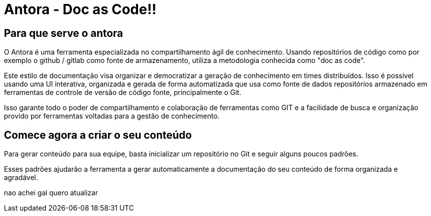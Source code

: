 = Antora - Doc as Code!!
:description: Como utilizar o Antora para agilizar o compartilhamento de conhecimento. 


== Para que serve o antora

O Antora é uma ferramenta especializada no compartilhamento ágil de conhecimento. Usando repositórios de código como por exemplo o github / gitlab como fonte de armazenamento, utiliza a metodologia conhecida como "doc as code". 

Este estilo de documentação visa organizar e democratizar a geração de conhecimento em times distribuídos. Isso é possível usando uma UI interativa, organizada e gerada de forma automatizada que usa como fonte de dados repositórios armazenado em ferramentas de controle de versão de código fonte, principalmente o Git.

Isso garante todo o poder de compartilhamento e colaboração de ferramentas como GIT e a facilidade de busca e organização provido por ferramentas voltadas para a gestão de conhecimento.

== Comece agora a criar o seu conteúdo

Para gerar conteúdo para sua equipe, basta inicializar um repositório no Git e seguir alguns poucos padrões.

Esses padrões ajudarão a ferramenta a gerar automaticamente a documentação do seu conteúdo de forma organizada e agradável.


nao achei gal quero atualizar

